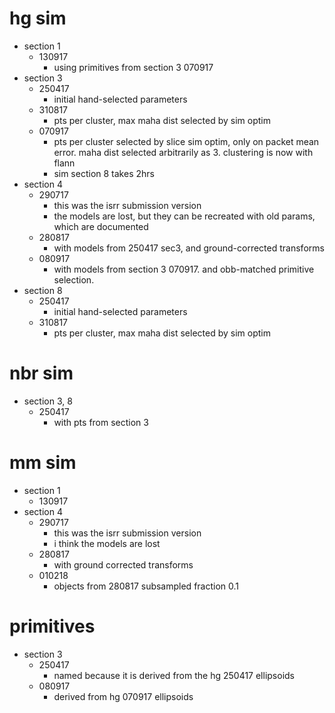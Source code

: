 * hg sim
  
- section 1
  - 130917
    - using primitives from section 3 070917

- section 3
  - 250417
    - initial hand-selected parameters
  - 310817
    - pts per cluster, max maha dist selected by sim optim
  - 070917
    - pts per cluster selected by slice sim optim, only on packet mean
      error. maha dist selected arbitrarily as 3. clustering is now with flann
    - sim section 8 takes 2hrs

- section 4
  - 290717
    - this was the isrr submission version
    - the models are lost, but they can be recreated with old params, which are
      documented
  - 280817
    - with models from 250417 sec3, and ground-corrected transforms
  - 080917
    - with models from section 3 070917. and obb-matched primitive selection.

- section 8
  - 250417
    - initial hand-selected parameters
  - 310817
    - pts per cluster, max maha dist selected by sim optim

* nbr sim

- section 3, 8
  - 250417
    - with pts from section 3

* mm sim

- section 1
  - 130917

- section 4
  - 290717
    - this was the isrr submission version
    - i think the models are lost
  - 280817
    - with ground corrected transforms
  - 010218
    - objects from 280817 subsampled fraction 0.1

* primitives

- section 3
  - 250417
    - named because it is derived from the hg 250417 ellipsoids
  - 080917
    - derived from hg 070917 ellipsoids

